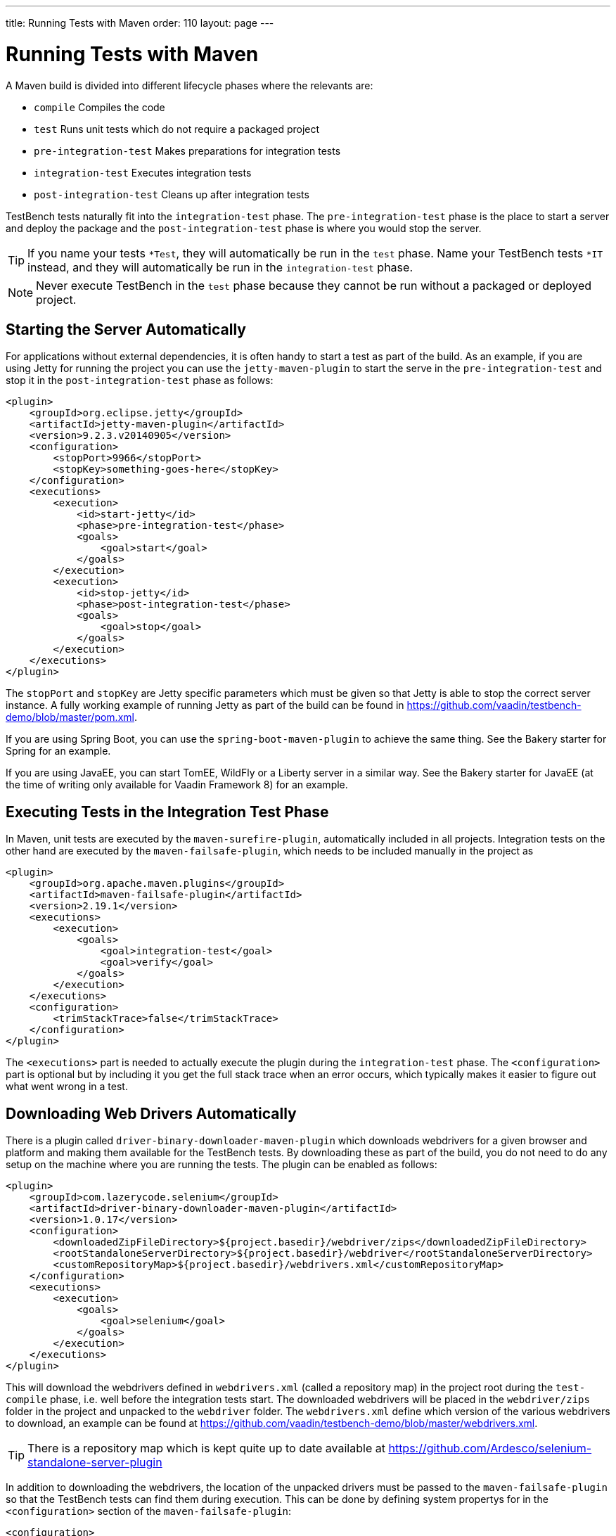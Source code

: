 ---
title: Running Tests with Maven
order: 110
layout: page
---

[[testbench.maven]]
= Running Tests with Maven

A Maven build is divided into different lifecycle phases where the relevants are: 

* `compile` Compiles the code
* `test` Runs unit tests which do not require a packaged project
* `pre-integration-test` Makes preparations for integration tests
* `integration-test` Executes integration tests
* `post-integration-test` Cleans up after integration tests

TestBench tests naturally fit into the `integration-test` phase. The `pre-integration-test` phase is the place to start a server and deploy the package and the `post-integration-test` phase is where you would stop the server.

[TIP]
If you name your tests `*Test`, they will automatically be run in the `test` phase. Name your TestBench tests `*IT` instead, and they will automatically be run in the `integration-test` phase.

[NOTE]
Never execute TestBench in the `test` phase because they cannot be run without a packaged or deployed project.

[[testbench.maven.start-server]]
== Starting the Server Automatically

For applications without external dependencies, it is often handy to start a test as part of the build. As an example, if you are using Jetty for running the project you can use the `jetty-maven-plugin` to start the serve in the `pre-integration-test` and stop it in the `post-integration-test` phase as follows:
```xml
<plugin>
    <groupId>org.eclipse.jetty</groupId>
    <artifactId>jetty-maven-plugin</artifactId>
    <version>9.2.3.v20140905</version>
    <configuration>
        <stopPort>9966</stopPort>
        <stopKey>something-goes-here</stopKey>
    </configuration>
    <executions>
        <execution>
            <id>start-jetty</id>
            <phase>pre-integration-test</phase>
            <goals>
                <goal>start</goal>
            </goals>
        </execution>
        <execution>
            <id>stop-jetty</id>
            <phase>post-integration-test</phase>
            <goals>
                <goal>stop</goal>
            </goals>
        </execution>
    </executions>
</plugin>
```

The `stopPort` and `stopKey` are Jetty specific parameters which must be given so that Jetty is able to stop the correct server instance. A fully working example of running Jetty as part of the build can be found in https://github.com/vaadin/testbench-demo/blob/master/pom.xml.

If you are using Spring Boot, you can use the `spring-boot-maven-plugin` to achieve the same thing. See the Bakery starter for Spring for an example.

If you are using JavaEE, you can start TomEE, WildFly or a Liberty server in a similar way. See the Bakery starter for JavaEE (at the time of writing only available for Vaadin Framework 8) for an example.


[[testbench.maven.executing-tests]]
== Executing Tests in the Integration Test Phase

In Maven, unit tests are executed by the `maven-surefire-plugin`, automatically included in all projects. Integration tests on the other hand are executed by the `maven-failsafe-plugin`, which needs to be included manually in the project as
```xml
<plugin>
    <groupId>org.apache.maven.plugins</groupId>
    <artifactId>maven-failsafe-plugin</artifactId>
    <version>2.19.1</version>
    <executions>
        <execution>
            <goals>
                <goal>integration-test</goal>
                <goal>verify</goal>
            </goals>
        </execution>
    </executions>
    <configuration>
        <trimStackTrace>false</trimStackTrace>
    </configuration>
</plugin>
```

The `<executions>` part is needed to actually execute the plugin during the `integration-test` phase. The `<configuration>` part is optional but by including it you get the full stack trace when an error occurs, which typically makes it easier to figure out what went wrong in a test.

[[testbench.maven.downloading-web-drivers]]
== Downloading Web Drivers Automatically
There is a plugin called `driver-binary-downloader-maven-plugin` which downloads webdrivers for a given browser and platform and making them available for the TestBench tests. By downloading these as part of the build, you do not need to do any setup on the machine where you are running the tests. The plugin can be enabled as follows:
```xml
<plugin>
    <groupId>com.lazerycode.selenium</groupId>
    <artifactId>driver-binary-downloader-maven-plugin</artifactId>
    <version>1.0.17</version>
    <configuration>
        <downloadedZipFileDirectory>${project.basedir}/webdriver/zips</downloadedZipFileDirectory>
        <rootStandaloneServerDirectory>${project.basedir}/webdriver</rootStandaloneServerDirectory>
        <customRepositoryMap>${project.basedir}/webdrivers.xml</customRepositoryMap>
    </configuration>
    <executions>
        <execution>
            <goals>
                <goal>selenium</goal>
            </goals>
        </execution>
    </executions>
</plugin>
```

This will download the webdrivers defined in `webdrivers.xml` (called a repository map) in the project root during the `test-compile` phase, i.e. well before the integration tests start. The downloaded webdrivers will be placed in the `webdriver/zips` folder in the project and unpacked to the `webdriver` folder. The `webdrivers.xml` define which version of the various webdrivers to download, an example can be found at https://github.com/vaadin/testbench-demo/blob/master/webdrivers.xml.

[TIP]
There is a repository map which is kept quite up to date available at https://github.com/Ardesco/selenium-standalone-server-plugin

In addition to downloading the webdrivers, the location of the unpacked drivers must be passed to the `maven-failsafe-plugin` so that the TestBench tests can find them during execution. This can be done by defining system propertys for in the `<configuration>` section of the `maven-failsafe-plugin`:

```
<configuration>
    <trimStackTrace>false</trimStackTrace>
    <systemPropertyVariables>
        <webdriver.chrome.driver>${webdriver.chrome.driver}</webdriver.chrome.driver>
        <!-- Similarly for other browsers -->
    </systemPropertyVariables>
</configuration>
```
